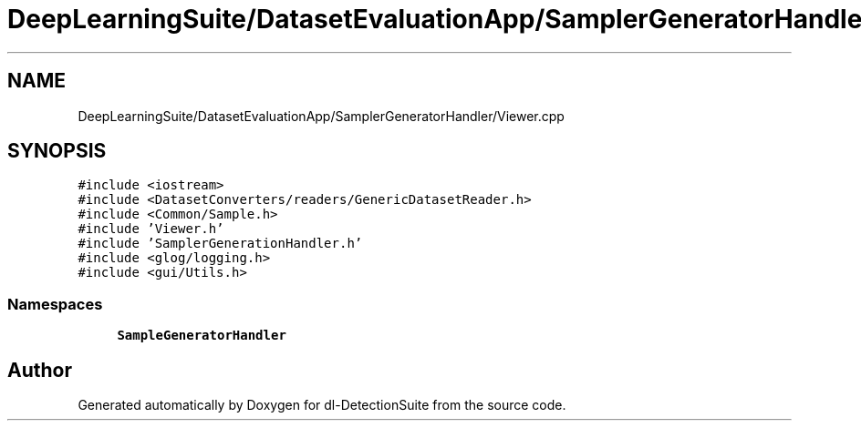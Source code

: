 .TH "DeepLearningSuite/DatasetEvaluationApp/SamplerGeneratorHandler/Viewer.cpp" 3 "Sat Dec 15 2018" "Version 1.00" "dl-DetectionSuite" \" -*- nroff -*-
.ad l
.nh
.SH NAME
DeepLearningSuite/DatasetEvaluationApp/SamplerGeneratorHandler/Viewer.cpp
.SH SYNOPSIS
.br
.PP
\fC#include <iostream>\fP
.br
\fC#include <DatasetConverters/readers/GenericDatasetReader\&.h>\fP
.br
\fC#include <Common/Sample\&.h>\fP
.br
\fC#include 'Viewer\&.h'\fP
.br
\fC#include 'SamplerGenerationHandler\&.h'\fP
.br
\fC#include <glog/logging\&.h>\fP
.br
\fC#include <gui/Utils\&.h>\fP
.br

.SS "Namespaces"

.in +1c
.ti -1c
.RI " \fBSampleGeneratorHandler\fP"
.br
.in -1c
.SH "Author"
.PP 
Generated automatically by Doxygen for dl-DetectionSuite from the source code\&.
